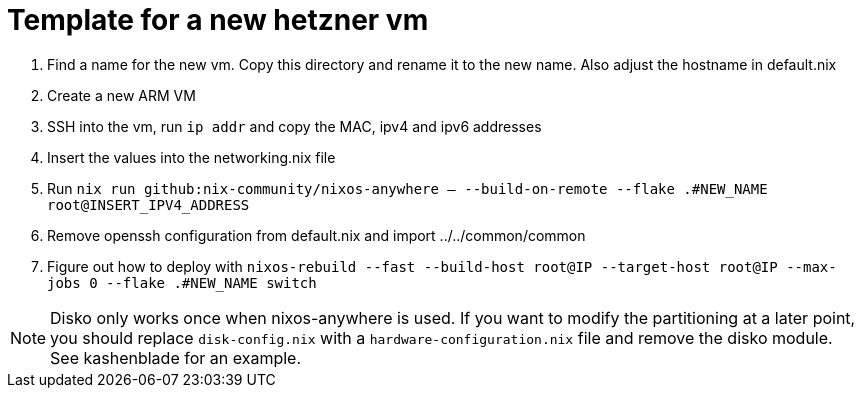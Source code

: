= Template for a new hetzner vm

1. Find a name for the new vm. Copy this directory and rename it to the new name. Also adjust the hostname in default.nix
2. Create a new ARM VM
3. SSH into the vm, run `ip addr` and copy the MAC, ipv4 and ipv6 addresses
4. Insert the values into the networking.nix file
5. Run `nix run github:nix-community/nixos-anywhere -- --build-on-remote --flake .#NEW_NAME root@INSERT_IPV4_ADDRESS`
6. Remove openssh configuration from default.nix and import ../../common/common
7. Figure out how to deploy with `nixos-rebuild --fast --build-host root@IP  --target-host root@IP --max-jobs 0 --flake .#NEW_NAME switch`

NOTE: Disko only works once when nixos-anywhere is used. If you want to modify the partitioning at a later point, you should replace `disk-config.nix` with a `hardware-configuration.nix` file and remove the disko module. See kashenblade for an example.